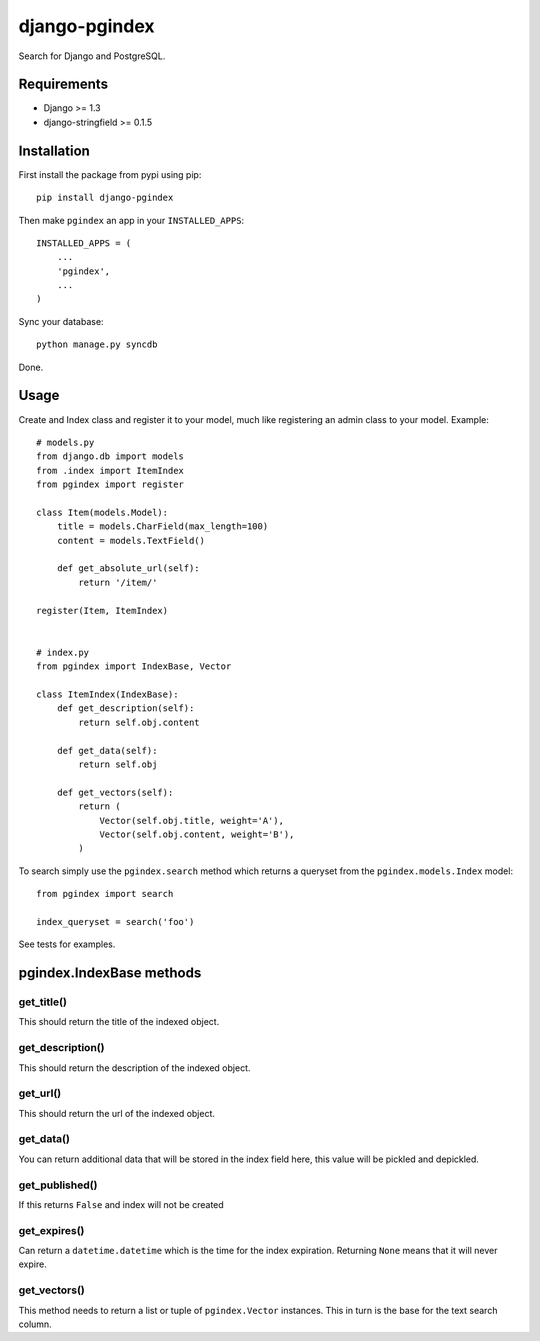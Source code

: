 django-pgindex
==============

Search for Django and PostgreSQL.


Requirements
------------
* Django >= 1.3
* django-stringfield >= 0.1.5


Installation
------------
First install the package from pypi using pip::

    pip install django-pgindex


Then make ``pgindex`` an app in your ``INSTALLED_APPS``::

    INSTALLED_APPS = (
        ...
        'pgindex',
        ...
    )

Sync your database::

    python manage.py syncdb

Done.

Usage
-----
Create and Index class and register it to your model, much like registering an
admin class to your model. Example::

    # models.py
    from django.db import models
    from .index import ItemIndex
    from pgindex import register

    class Item(models.Model):
        title = models.CharField(max_length=100)
        content = models.TextField()

        def get_absolute_url(self):
            return '/item/'

    register(Item, ItemIndex)


    # index.py
    from pgindex import IndexBase, Vector

    class ItemIndex(IndexBase):
        def get_description(self):
            return self.obj.content

        def get_data(self):
            return self.obj

        def get_vectors(self):
            return (
                Vector(self.obj.title, weight='A'),
                Vector(self.obj.content, weight='B'),
            )

To search simply use the ``pgindex.search`` method which returns a queryset
from the ``pgindex.models.Index`` model::

    from pgindex import search

    index_queryset = search('foo')


See tests for examples.


pgindex.IndexBase methods
-------------------------

get_title()
^^^^^^^^^^^
This should return the title of the indexed object.

get_description()
^^^^^^^^^^^^^^^^^
This should return the description of the indexed object.

get_url()
^^^^^^^^^
This should return the url of the indexed object.

get_data()
^^^^^^^^^^
You can return additional data that will be stored in the index field here, this
value will be pickled and depickled.

get_published()
^^^^^^^^^^^^^^^
If this returns ``False`` and index will not be created

get_expires()
^^^^^^^^^^^^^
Can return a ``datetime.datetime`` which is the time for the index expiration.
Returning ``None`` means that it will never expire.

get_vectors()
^^^^^^^^^^^^^
This method needs to return a list or tuple of ``pgindex.Vector``
instances. This in turn is the base for the text search column.


